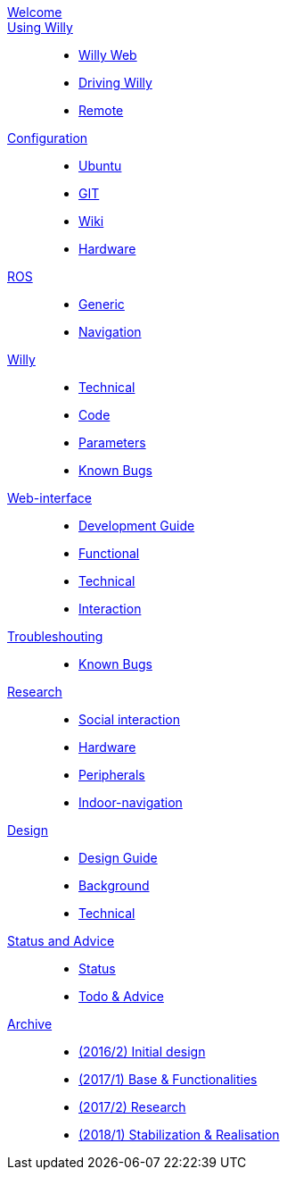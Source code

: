 :url: https://artofrobotics.github.io/WillyWiki

[#toc.toc2]
link:{url}/welcome.html[Welcome]::
    
link:{url}/Startup/index.html[Using Willy]:: 
        - link:{url}/Startup/Willy-Web.html[Willy Web]
        - link:{url}/Startup/Driving-Willy.html[Driving Willy]
        - link:{url}/Startup/Remote.html[Remote]
        
link:{url}/Config/index.html[Configuration]::  
        - link:{url}/Config/Ubuntu.html[Ubuntu]
        - link:{url}/Config/GIT.html[GIT]
        - link:{url}/Config/Wiki.html[Wiki]
        - link:{url}/Config/Hardware.html[Hardware]

link:{url}/ROS/index.html[ROS]::
        - link:{url}/ROS/Generic.html[Generic]
        - link:{url}/ROS/Navigation.html[Navigation]

link:{url}/Willy/index.html[Willy]::
        - link:{url}/Willy/Technical.html[Technical]
        - link:{url}/Willy/Code.html[Code]
        - link:{url}/Willy/Parameters.html[Parameters]
        - link:{url}/Willy/Bugs.html[Known Bugs]

link:{url}/WEB/index.html[Web-interface]::
        - link:{url}/WEB/Development.html[Development Guide]
        - link:{url}/WEB/Functional.html[Functional]
        - link:{url}/WEB/Technical.html[Technical]
        - link:{url}/WEB/Interaction.html[Interaction]

link:{url}/Troubleshooting/index.html[Troubleshouting]::
        - link:{url}/Troubleshooting/Known-bugs.html[Known Bugs]

link:{url}/Research/index.html[Research]::
	- link:{url}/Research/Social-interaction.html[Social interaction]
	- link:{url}/Research/Hardware.html[Hardware]
	- link:{url}/Research/Peripherals.html[Peripherals]
	- link:{url}/Research/Indoor-navigation.html[Indoor-navigation]
        
link:{url}/Design/index.html[Design]::
	- link:{url}/Design/Design-Guide.html[Design Guide]
        - link:{url}/Design/Background.html[Background]
        - link:{url}/Design/Technical.html[Technical]
        
link:{url}/Status/index.html[Status and Advice]::
	- link:{url}/Status/Status.html[Status]
        - link:{url}/Status/Todo.html[Todo & Advice]

link:{url}/Archive/index.html[Archive]::
        - link:{url}/Archive/2016S2.html[(2016/2) Initial design ]
        - link:{url}/Archive/2017S1.html[(2017/1) Base & Functionalities ]
        - link:{url}/Archive/2017S2.html[(2017/2) Research]
        - link:{url}/Archive/2018S1.html[(2018/1) Stabilization & Realisation]